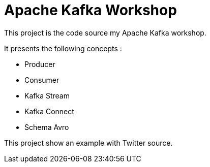 = Apache Kafka Workshop

This project is the code source my Apache Kafka workshop.

It presents the following concepts :  

* Producer
* Consumer
* Kafka Stream
* Kafka Connect
* Schema Avro


This project show an example with Twitter source.

